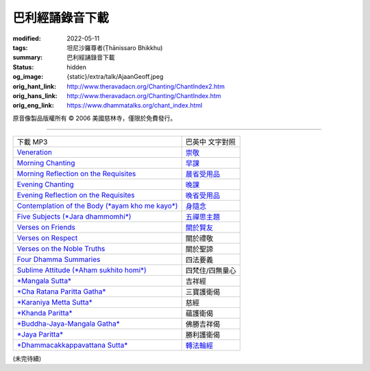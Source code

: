 巴利經誦錄音下載
================

:modified: 2022-05-11
:tags: 坦尼沙羅尊者(Ṭhānissaro Bhikkhu)
:summary: 巴利經誦錄音下載
:status: hidden
:og_image: {static}/extra/talk/Ajaan\ Geoff.jpeg
:orig_hant_link: http://www.theravadacn.org/Chanting/ChantIndex2.htm
:orig_hans_link: http://www.theravadacn.org/Chanting/ChantIndex.htm
:orig_eng_link: https://www.dhammatalks.org/chant_index.html


.. role:: small
   :class: is-size-7


.. raw:: html

   <div class="columns">
     <div class="column has-background-grey-lighter is-two-thirds">

.. raw:: html

   <div class="container has-text-centered">
     <p class="title is-2">巴利經誦錄音下載</p>
     美國慈林寺
     <br>
   </div>

.. raw:: html

   </div>
   <div class="column has-background-light">

原音像製品版權所有 © 2006 美國慈林寺，僅限於免費發行。

.. raw:: html

   </div>
   </div>

----

.. list-table::
   :class: table is-bordered is-striped is-narrow stack-th-td-on-mobile
   :widths: auto

   * - 下載 MP3
     - 巴英中 文字對照

   * - `Veneration <{static}/extra/chanting/01\ Veneration\ (p\ 156).mp3>`_
     - `崇敬 <{filename}pali-chanting-verse%zh-hant.rst#veneration>`_

   * - `Morning Chanting <{static}/extra/chanting/02\ Morning\ Chanting\ (p\ 1).mp3>`_
     - `早課 <{filename}pali-chanting-verse%zh-hant.rst#morning-chanting>`_

   * - `Morning Reflection on the Requisites <{static}/extra/chanting/03\ Morning\ Reflection\ on\ the\ Requisites\ (p\ 10).mp3>`_
     - `晨省受用品 <{filename}pali-chanting-verse%zh-hant.rst#morning-reflection-requisites>`_

   * - `Evening Chanting <{static}/extra/chanting/04\ Evening\ Chanting\ (p\ 13).mp3>`_
     - `晚課 <{filename}pali-chanting-verse%zh-hant.rst#evening-chanting>`_

   * - `Evening Reflection on the Requisites <{static}/extra/chanting/05\ Evening\ Reflection\ on\ the\ Requisites\ (p\ 22).mp3>`_
     - `晚省受用品 <{filename}pali-chanting-verse%zh-hant.rst#evening-reflection-requisites>`_

   * - `Contemplation of the Body (*ayam kho me kayo*) <{static}/extra/chanting/06\ Contemplation\ of\ the\ Body\ (p\ 25).mp3>`_
     - `身隨念 <{filename}pali-chanting-verse%zh-hant.rst#body>`_

   * - `Five Subjects (*Jara dhammomhi*) <{static}/extra/chanting/07\ Five\ Recollections\ (p\ 27).mp3>`_
     - `五禪思主題 <{filename}pali-chanting-verse%zh-hant.rst#five>`_

   * - `Verses on Friends <{static}/extra/chanting/08\ Verses\ on\ Friends\ (p\ 28).mp3>`_
     - `關於賢友 <{filename}pali-chanting-verse%zh-hant.rst#friend>`_

   * - `Verses on Respect <{static}/extra/chanting/09\ Verses\ on\ Respect\ (p\ 29).mp3>`_
     - 關於禮敬

   * - `Verses on the Noble Truths <{static}/extra/chanting/10\ Verses\ on\ the\ Noble\ Truths\ (p\ 29).mp3>`_
     - 關於聖諦

   * - `Four Dhamma Summaries <{static}/extra/chanting/11\ Four\ Dhamma\ Summaries\ (p\ 39).mp3>`_
     - 四法要義

   * - `Sublime Attitude (*Aham sukhito homi*) <{static}/extra/chanting/12\ Sublime\ Attitudes\ (p\ 35).mp3>`_
     - 四梵住/四無量心

   * - `*Mangala Sutta* <{static}/extra/chanting/13\ Mangala\ Suttam\ (p\ 90).mp3>`_
     - 吉祥經

   * - `*Cha Ratana Paritta Gatha* <{static}/extra/chanting/14\ Cha\ Ratana\ Paritta\ Gatha\ (p\ 92).mp3>`_
     - 三寶護衛偈

   * - `*Karaniya Metta Sutta* <{static}/extra/chanting/15\ Karaniya\ Metta\ Sutta\ (p\ 95).mp3>`_
     - 慈經

   * - `*Khanda Paritta* <{static}/extra/chanting/16\ Khanda\ Paritta\ (p\ 97).mp3>`_
     - 蘊護衛偈

   * - `*Buddha-Jaya-Mangala Gatha* <{static}/extra/chanting/17\ Buddha-jaya-mangala\ Gatha\ (p\ 105).mp3>`_
     - 佛勝吉祥偈

   * - `*Jaya Paritta* <{static}/extra/chanting/18\ Jaya\ Paritta\ (p\ 108).mp3>`_
     - 勝利護衛偈

   * - `*Dhammacakkappavattana Sutta* <{static}/extra/chanting/23\ Dhamma-cakkappavattana\ Sutta.mp3>`_
     - `轉法輪經 <{filename}pali-chanting-two%zh-hant.rst#dhamma-cak>`_

(未完待續)
